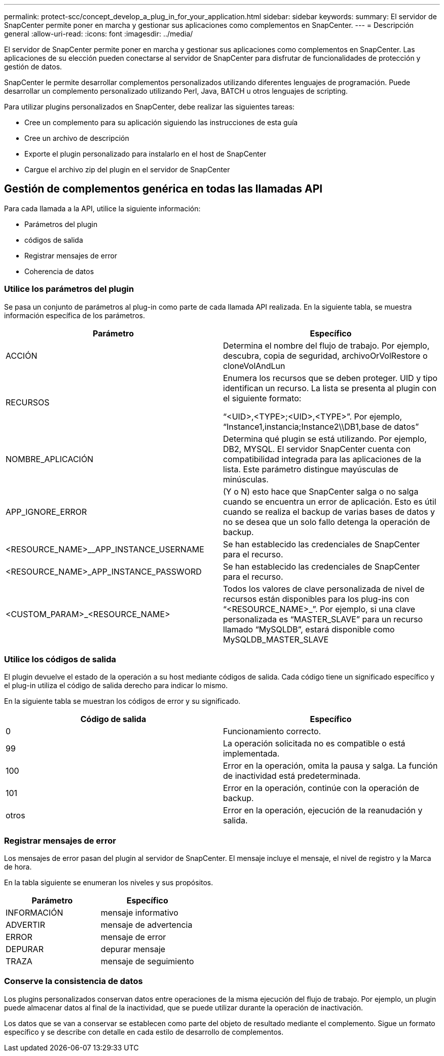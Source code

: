 ---
permalink: protect-scc/concept_develop_a_plug_in_for_your_application.html 
sidebar: sidebar 
keywords:  
summary: El servidor de SnapCenter permite poner en marcha y gestionar sus aplicaciones como complementos en SnapCenter. 
---
= Descripción general
:allow-uri-read: 
:icons: font
:imagesdir: ../media/


[role="lead"]
El servidor de SnapCenter permite poner en marcha y gestionar sus aplicaciones como complementos en SnapCenter. Las aplicaciones de su elección pueden conectarse al servidor de SnapCenter para disfrutar de funcionalidades de protección y gestión de datos.

SnapCenter le permite desarrollar complementos personalizados utilizando diferentes lenguajes de programación. Puede desarrollar un complemento personalizado utilizando Perl, Java, BATCH u otros lenguajes de scripting.

Para utilizar plugins personalizados en SnapCenter, debe realizar las siguientes tareas:

* Cree un complemento para su aplicación siguiendo las instrucciones de esta guía
* Cree un archivo de descripción
* Exporte el plugin personalizado para instalarlo en el host de SnapCenter
* Cargue el archivo zip del plugin en el servidor de SnapCenter




== Gestión de complementos genérica en todas las llamadas API

[role="lead"]
Para cada llamada a la API, utilice la siguiente información:

* Parámetros del plugin
* códigos de salida
* Registrar mensajes de error
* Coherencia de datos




=== Utilice los parámetros del plugin

Se pasa un conjunto de parámetros al plug-in como parte de cada llamada API realizada. En la siguiente tabla, se muestra información específica de los parámetros.

|===
| Parámetro | Específico 


 a| 
ACCIÓN
 a| 
Determina el nombre del flujo de trabajo. Por ejemplo, descubra, copia de seguridad, archivoOrVolRestore o cloneVolAndLun



 a| 
RECURSOS
 a| 
Enumera los recursos que se deben proteger. UID y tipo identifican un recurso. La lista se presenta al plugin con el siguiente formato:

“<UID>,<TYPE>;<UID>,<TYPE>”. Por ejemplo, “Instance1,instancia;Instance2\\DB1,base de datos”



 a| 
NOMBRE_APLICACIÓN
 a| 
Determina qué plugin se está utilizando. Por ejemplo, DB2, MYSQL. El servidor SnapCenter cuenta con compatibilidad integrada para las aplicaciones de la lista. Este parámetro distingue mayúsculas de minúsculas.



 a| 
APP_IGNORE_ERROR
 a| 
(Y o N) esto hace que SnapCenter salga o no salga cuando se encuentra un error de aplicación. Esto es útil cuando se realiza el backup de varias bases de datos y no se desea que un solo fallo detenga la operación de backup.



 a| 
<RESOURCE_NAME>__APP_INSTANCE_USERNAME
 a| 
Se han establecido las credenciales de SnapCenter para el recurso.



 a| 
<RESOURCE_NAME>_APP_INSTANCE_PASSWORD
 a| 
Se han establecido las credenciales de SnapCenter para el recurso.



 a| 
<CUSTOM_PARAM>_<RESOURCE_NAME>
 a| 
Todos los valores de clave personalizada de nivel de recursos están disponibles para los plug-ins con “<RESOURCE_NAME>_”. Por ejemplo, si una clave personalizada es “MASTER_SLAVE” para un recurso llamado “MySQLDB”, estará disponible como MySQLDB_MASTER_SLAVE

|===


=== Utilice los códigos de salida

El plugin devuelve el estado de la operación a su host mediante códigos de salida. Cada código tiene un significado específico y el plug-in utiliza el código de salida derecho para indicar lo mismo.

En la siguiente tabla se muestran los códigos de error y su significado.

|===
| Código de salida | Específico 


 a| 
0
 a| 
Funcionamiento correcto.



 a| 
99
 a| 
La operación solicitada no es compatible o está implementada.



 a| 
100
 a| 
Error en la operación, omita la pausa y salga. La función de inactividad está predeterminada.



 a| 
101
 a| 
Error en la operación, continúe con la operación de backup.



 a| 
otros
 a| 
Error en la operación, ejecución de la reanudación y salida.

|===


=== Registrar mensajes de error

Los mensajes de error pasan del plugin al servidor de SnapCenter. El mensaje incluye el mensaje, el nivel de registro y la Marca de hora.

En la tabla siguiente se enumeran los niveles y sus propósitos.

|===
| Parámetro | Específico 


 a| 
INFORMACIÓN
 a| 
mensaje informativo



 a| 
ADVERTIR
 a| 
mensaje de advertencia



 a| 
ERROR
 a| 
mensaje de error



 a| 
DEPURAR
 a| 
depurar mensaje



 a| 
TRAZA
 a| 
mensaje de seguimiento

|===


=== Conserve la consistencia de datos

Los plugins personalizados conservan datos entre operaciones de la misma ejecución del flujo de trabajo. Por ejemplo, un plugin puede almacenar datos al final de la inactividad, que se puede utilizar durante la operación de inactivación.

Los datos que se van a conservar se establecen como parte del objeto de resultado mediante el complemento. Sigue un formato específico y se describe con detalle en cada estilo de desarrollo de complementos.
